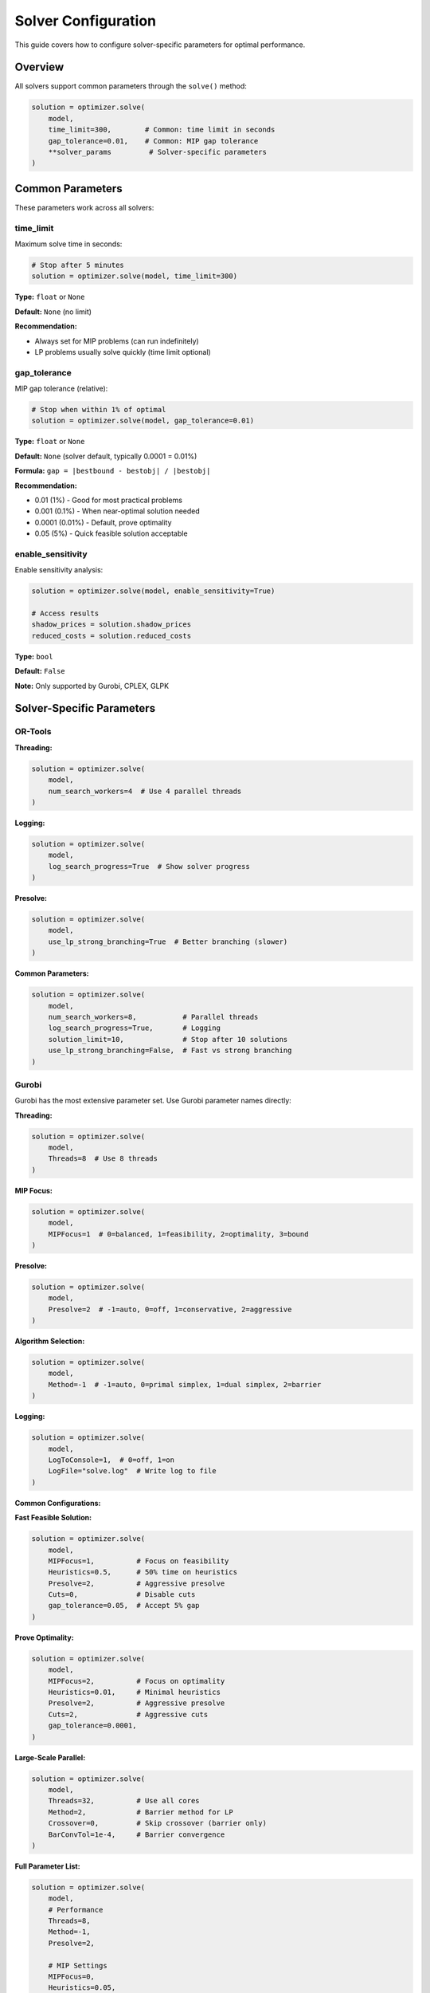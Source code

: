 Solver Configuration
====================

This guide covers how to configure solver-specific parameters for optimal performance.

Overview
--------

All solvers support common parameters through the ``solve()`` method:

.. code-block:: python

   solution = optimizer.solve(
       model,
       time_limit=300,        # Common: time limit in seconds
       gap_tolerance=0.01,    # Common: MIP gap tolerance
       **solver_params         # Solver-specific parameters
   )

Common Parameters
-----------------

These parameters work across all solvers:

time_limit
~~~~~~~~~~

Maximum solve time in seconds:

.. code-block:: python

   # Stop after 5 minutes
   solution = optimizer.solve(model, time_limit=300)

**Type:** ``float`` or ``None``

**Default:** ``None`` (no limit)

**Recommendation:**

- Always set for MIP problems (can run indefinitely)
- LP problems usually solve quickly (time limit optional)

gap_tolerance
~~~~~~~~~~~~~

MIP gap tolerance (relative):

.. code-block:: python

   # Stop when within 1% of optimal
   solution = optimizer.solve(model, gap_tolerance=0.01)

**Type:** ``float`` or ``None``

**Default:** ``None`` (solver default, typically 0.0001 = 0.01%)

**Formula:** ``gap = |bestbound - bestobj| / |bestobj|``

**Recommendation:**

- 0.01 (1%) - Good for most practical problems
- 0.001 (0.1%) - When near-optimal solution needed
- 0.0001 (0.01%) - Default, prove optimality
- 0.05 (5%) - Quick feasible solution acceptable

enable_sensitivity
~~~~~~~~~~~~~~~~~~

Enable sensitivity analysis:

.. code-block:: python

   solution = optimizer.solve(model, enable_sensitivity=True)

   # Access results
   shadow_prices = solution.shadow_prices
   reduced_costs = solution.reduced_costs

**Type:** ``bool``

**Default:** ``False``

**Note:** Only supported by Gurobi, CPLEX, GLPK

Solver-Specific Parameters
---------------------------

OR-Tools
~~~~~~~~

**Threading:**

.. code-block:: python

   solution = optimizer.solve(
       model,
       num_search_workers=4  # Use 4 parallel threads
   )

**Logging:**

.. code-block:: python

   solution = optimizer.solve(
       model,
       log_search_progress=True  # Show solver progress
   )

**Presolve:**

.. code-block:: python

   solution = optimizer.solve(
       model,
       use_lp_strong_branching=True  # Better branching (slower)
   )

**Common Parameters:**

.. code-block:: python

   solution = optimizer.solve(
       model,
       num_search_workers=8,           # Parallel threads
       log_search_progress=True,       # Logging
       solution_limit=10,              # Stop after 10 solutions
       use_lp_strong_branching=False,  # Fast vs strong branching
   )

Gurobi
~~~~~~

Gurobi has the most extensive parameter set. Use Gurobi parameter names directly:

**Threading:**

.. code-block:: python

   solution = optimizer.solve(
       model,
       Threads=8  # Use 8 threads
   )

**MIP Focus:**

.. code-block:: python

   solution = optimizer.solve(
       model,
       MIPFocus=1  # 0=balanced, 1=feasibility, 2=optimality, 3=bound
   )

**Presolve:**

.. code-block:: python

   solution = optimizer.solve(
       model,
       Presolve=2  # -1=auto, 0=off, 1=conservative, 2=aggressive
   )

**Algorithm Selection:**

.. code-block:: python

   solution = optimizer.solve(
       model,
       Method=-1  # -1=auto, 0=primal simplex, 1=dual simplex, 2=barrier
   )

**Logging:**

.. code-block:: python

   solution = optimizer.solve(
       model,
       LogToConsole=1,  # 0=off, 1=on
       LogFile="solve.log"  # Write log to file
   )

**Common Configurations:**

**Fast Feasible Solution:**

.. code-block:: python

   solution = optimizer.solve(
       model,
       MIPFocus=1,          # Focus on feasibility
       Heuristics=0.5,      # 50% time on heuristics
       Presolve=2,          # Aggressive presolve
       Cuts=0,              # Disable cuts
       gap_tolerance=0.05,  # Accept 5% gap
   )

**Prove Optimality:**

.. code-block:: python

   solution = optimizer.solve(
       model,
       MIPFocus=2,          # Focus on optimality
       Heuristics=0.01,     # Minimal heuristics
       Presolve=2,          # Aggressive presolve
       Cuts=2,              # Aggressive cuts
       gap_tolerance=0.0001,
   )

**Large-Scale Parallel:**

.. code-block:: python

   solution = optimizer.solve(
       model,
       Threads=32,          # Use all cores
       Method=2,            # Barrier method for LP
       Crossover=0,         # Skip crossover (barrier only)
       BarConvTol=1e-4,     # Barrier convergence
   )

**Full Parameter List:**

.. code-block:: python

   solution = optimizer.solve(
       model,
       # Performance
       Threads=8,
       Method=-1,
       Presolve=2,

       # MIP Settings
       MIPFocus=0,
       Heuristics=0.05,
       Cuts=2,
       NodeMethod=1,

       # Tolerances
       MIPGap=0.0001,
       IntFeasTol=1e-5,
       FeasibilityTol=1e-6,
       OptimalityTol=1e-6,

       # Logging
       LogToConsole=1,
       LogFile="gurobi.log",
       DisplayInterval=5,

       # Advanced
       ImproveStartTime=600,
       ImproveStartGap=0.1,
   )

CPLEX
~~~~~

CPLEX parameters use different naming:

**Threading:**

.. code-block:: python

   solution = optimizer.solve(
       model,
       threads=8  # Number of threads
   )

**MIP Emphasis:**

.. code-block:: python

   solution = optimizer.solve(
       model,
       mip_emphasis=1  # 0=balanced, 1=feasibility, 2=optimality, 3=bound, 4=hidden
   )

**Presolve:**

.. code-block:: python

   solution = optimizer.solve(
       model,
       preprocessing_presolve=1  # 0=off, 1=on
   )

**Algorithm:**

.. code-block:: python

   solution = optimizer.solve(
       model,
       lpmethod=0  # 0=auto, 1=primal, 2=dual, 3=network, 4=barrier
   )

**Common Configurations:**

**Fast Feasible:**

.. code-block:: python

   solution = optimizer.solve(
       model,
       mip_emphasis=1,              # Feasibility
       preprocessing_presolve=1,    # Presolve on
       mip_limits_cutsfactor=0,     # Disable cuts
       gap_tolerance=0.05,
   )

**Prove Optimality:**

.. code-block:: python

   solution = optimizer.solve(
       model,
       mip_emphasis=2,              # Optimality
       preprocessing_presolve=1,
       mip_limits_cutsfactor=2,     # Aggressive cuts
       gap_tolerance=0.0001,
   )

GLPK
~~~~

GLPK has limited configurability:

**Basic Parameters:**

.. code-block:: python

   solution = optimizer.solve(
       model,
       msg_lev="on",    # "on" or "off" for logging
       tm_lim=300000,   # Time limit in milliseconds
       mip_gap=0.01,    # MIP gap tolerance
   )

CP-SAT
~~~~~~

CP-SAT (Constraint Programming):

**Threading:**

.. code-block:: python

   solution = optimizer.solve(
       model,
       num_search_workers=8  # Parallel workers
   )

**Search Strategy:**

.. code-block:: python

   solution = optimizer.solve(
       model,
       search_branching="automatic",  # or "fixed_search", "portfolio"
       log_search_progress=True,
   )

**Solution Hints (Warm Start):**

.. code-block:: python

   # Provide initial solution as hint
   solution = optimizer.solve(
       model,
       use_hint=True,
       hint_variable_values=initial_solution
   )

Performance Tuning
------------------

General Guidelines
~~~~~~~~~~~~~~~~~~

**1. Threading**

More threads ≠ always faster:

.. code-block:: python

   # Test different thread counts
   for threads in [1, 2, 4, 8, 16]:
       solution = optimizer.solve(
           model,
           time_limit=60,
           Threads=threads  # Gurobi example
       )
       print(f"Threads={threads}: {solution.solve_time:.2f}s")

**Recommendation:**

- Small problems: 1-4 threads
- Medium problems: 4-8 threads
- Large problems: 8-32 threads (diminishing returns beyond 16)

**2. Presolve**

Presolve simplifies model before solving:

.. code-block:: python

   # Aggressive presolve (may help large models)
   solution = optimizer.solve(model, Presolve=2)

   # Disable presolve (if presolve takes too long)
   solution = optimizer.solve(model, Presolve=0)

**When to disable:**

- Very large models where presolve takes hours
- Models that solve quickly anyway

**3. MIP Focus**

For MIP problems, choose focus:

.. code-block:: python

   # Finding ANY feasible solution quickly
   solution = optimizer.solve(model, MIPFocus=1)

   # Proving optimality
   solution = optimizer.solve(model, MIPFocus=2)

   # Improving best bound
   solution = optimizer.solve(model, MIPFocus=3)

**4. Cuts**

Cutting planes can help or hurt:

.. code-block:: python

   # Disable cuts (faster, may get worse bound)
   solution = optimizer.solve(model, Cuts=0)

   # Aggressive cuts (slower, better bound)
   solution = optimizer.solve(model, Cuts=2)

**Recommendation:**

- Try default first
- Disable cuts if solving takes too long and gap tolerance is relaxed
- Aggressive cuts if you need to prove optimality

Problem-Specific Tuning
~~~~~~~~~~~~~~~~~~~~~~~

**Large-Scale LP**

.. code-block:: python

   # Gurobi
   solution = optimizer.solve(
       model,
       Method=2,        # Barrier method
       Crossover=0,     # Skip crossover
       Threads=32,      # Use all cores
       BarConvTol=1e-4, # Relaxed convergence
   )

**Hard MIP (Slow to Solve)**

.. code-block:: python

   # Gurobi
   solution = optimizer.solve(
       model,
       Threads=16,
       MIPFocus=1,          # Find feasible solutions
       Heuristics=0.2,      # 20% time on heuristics
       ImproveStartTime=300, # Start polishing after 5 min
       gap_tolerance=0.01,  # Accept 1% gap
   )

**Need Optimal Proof**

.. code-block:: python

   # Gurobi
   solution = optimizer.solve(
       model,
       Threads=16,
       MIPFocus=2,      # Prove optimality
       Cuts=2,          # Aggressive cuts
       Presolve=2,      # Aggressive presolve
       gap_tolerance=0.0001,
   )

**Scheduling Problem (CP-SAT)**

.. code-block:: python

   solution = optimizer.solve(
       model,
       num_search_workers=8,
       log_search_progress=True,
       max_time_in_seconds=300,
   )

Debugging Configuration
-----------------------

Enable Logging
~~~~~~~~~~~~~~

**Gurobi:**

.. code-block:: python

   solution = optimizer.solve(
       model,
       LogToConsole=1,
       LogFile="solve.log",
       DisplayInterval=1  # Log every second
   )

**CPLEX:**

.. code-block:: python

   solution = optimizer.solve(
       model,
       # CPLEX logging configuration
   )

**OR-Tools:**

.. code-block:: python

   solution = optimizer.solve(
       model,
       log_search_progress=True
   )

Check Solver Statistics
~~~~~~~~~~~~~~~~~~~~~~~~

.. code-block:: python

   solution = optimizer.solve(model, LogToConsole=1)

   print(f"Status: {solution.status}")
   print(f"Objective: {solution.objective_value}")
   print(f"Solve time: {solution.solve_time:.2f}s")
   print(f"Gap: {solution.mip_gap:.4f}")

Configuration Best Practices
-----------------------------

1. **Start Simple**

   .. code-block:: python

      # Start with defaults
      solution = optimizer.solve(model)

      # Add configuration only if needed
      solution = optimizer.solve(model, time_limit=300)

2. **Profile Before Tuning**

   .. code-block:: python

      # See where time is spent
      solution = optimizer.solve(model, LogToConsole=1)
      # Check log: presolve time, root relaxation, node processing

3. **Tune Incrementally**

   .. code-block:: python

      # Test one parameter at a time
      configs = [
          {},
          {"Threads": 8},
          {"Threads": 8, "Presolve": 2},
          {"Threads": 8, "Presolve": 2, "Cuts": 2},
      ]

      for config in configs:
          solution = optimizer.solve(model, time_limit=60, **config)
          print(f"{config}: {solution.solve_time:.2f}s")

4. **Document Configuration**

   .. code-block:: python

      # Document why you chose these settings
      PRODUCTION_CONFIG = {
          "Threads": 16,        # Using dedicated server with 16 cores
          "MIPFocus": 1,        # Need feasible solutions quickly
          "gap_tolerance": 0.01,  # 1% gap acceptable for business
          "time_limit": 600,    # Maximum 10 min for real-time updates
      }

      solution = optimizer.solve(model, **PRODUCTION_CONFIG)

Example: Complete Tuning Workflow
----------------------------------

.. code-block:: python

   from lumix import LXOptimizer
   import time

   # Build model
   model = build_large_mip_model()

   optimizer = LXOptimizer().use_solver("gurobi")

   # Baseline
   print("Baseline (defaults):")
   solution = optimizer.solve(model, time_limit=300, LogToConsole=1)
   print(f"  Time: {solution.solve_time:.2f}s")
   print(f"  Gap: {solution.mip_gap:.4f}")
   print(f"  Objective: {solution.objective_value:.2f}")

   # Test threading
   print("\nTesting threading:")
   for threads in [1, 4, 8, 16]:
       solution = optimizer.solve(model, time_limit=300, Threads=threads)
       print(f"  Threads={threads}: {solution.solve_time:.2f}s")

   # Test MIP focus
   print("\nTesting MIP focus:")
   for focus in [0, 1, 2, 3]:
       solution = optimizer.solve(model, time_limit=300, Threads=8, MIPFocus=focus)
       print(f"  MIPFocus={focus}: gap={solution.mip_gap:.4f}")

   # Test gap tolerance
   print("\nTesting gap tolerance:")
   for gap in [0.05, 0.01, 0.001]:
       solution = optimizer.solve(
           model,
           time_limit=300,
           Threads=8,
           MIPFocus=1,
           gap_tolerance=gap
       )
       print(f"  Gap={gap}: {solution.solve_time:.2f}s")

   # Final configuration
   print("\nFinal configuration:")
   solution = optimizer.solve(
       model,
       Threads=8,
       MIPFocus=1,
       gap_tolerance=0.01,
       Presolve=2,
       Heuristics=0.1,
       time_limit=600,
   )
   print(f"  Time: {solution.solve_time:.2f}s")
   print(f"  Objective: {solution.objective_value:.2f}")

Next Steps
----------

- :doc:`solver-capabilities` - Understanding what each solver supports
- :doc:`advanced-features` - Callbacks, warm start, solution pools
- :doc:`using-optimizer` - Using the optimizer API
- Gurobi Parameter Reference: https://www.gurobi.com/documentation/
- CPLEX Parameter Reference: https://www.ibm.com/docs/en/icos/
